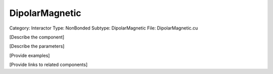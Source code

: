 DipolarMagnetic
----------------

Category: Interactor
Type: NonBonded
Subtype: DipolarMagnetic
File: DipolarMagnetic.cu

[Describe the component]

[Describe the parameters]

[Provide examples]

[Provide links to related components]